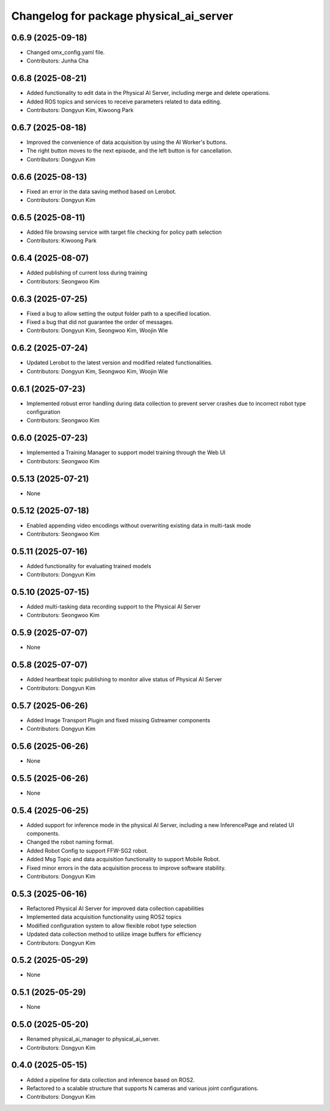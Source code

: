^^^^^^^^^^^^^^^^^^^^^^^^^^^^^^^^^^^^^^^^
Changelog for package physical_ai_server
^^^^^^^^^^^^^^^^^^^^^^^^^^^^^^^^^^^^^^^^

0.6.9 (2025-09-18)
------------------
* Changed omx_config.yaml file.
* Contributors: Junha Cha

0.6.8 (2025-08-21)
------------------
* Added functionality to edit data in the Physical AI Server, including merge and delete operations.
* Added ROS topics and services to receive parameters related to data editing.
* Contributors: Dongyun Kim, Kiwoong Park

0.6.7 (2025-08-18)
------------------
* Improved the convenience of data acquisition by using the AI Worker's buttons.
* The right button moves to the next episode, and the left button is for cancellation.
* Contributors: Dongyun Kim

0.6.6 (2025-08-13)
------------------
* Fixed an error in the data saving method based on Lerobot.
* Contributors: Dongyun Kim

0.6.5 (2025-08-11)
------------------
* Added file browsing service with target file checking for policy path selection
* Contributors: Kiwoong Park

0.6.4 (2025-08-07)
------------------
* Added publishing of current loss during training
* Contributors: Seongwoo Kim

0.6.3 (2025-07-25)
------------------
* Fixed a bug to allow setting the output folder path to a specified location.
* Fixed a bug that did not guarantee the order of messages.
* Contributors: Dongyun Kim, Seongwoo Kim, Woojin Wie

0.6.2 (2025-07-24)
------------------
* Updated Lerobot to the latest version and modified related functionalities.
* Contributors: Dongyun Kim, Seongwoo Kim, Woojin Wie

0.6.1 (2025-07-23)
------------------
* Implemented robust error handling during data collection to prevent server crashes due to incorrect robot type configuration
* Contributors: Seongwoo Kim

0.6.0 (2025-07-23)
------------------
* Implemented a Training Manager to support model training through the Web UI
* Contributors: Seongwoo Kim

0.5.13 (2025-07-21)
------------------
* None

0.5.12 (2025-07-18)
------------------
* Enabled appending video encodings without overwriting existing data in multi-task mode
* Contributors: Seongwoo Kim

0.5.11 (2025-07-16)
------------------
* Added functionality for evaluating trained models
* Contributors: Dongyun Kim

0.5.10 (2025-07-15)
------------------
* Added multi-tasking data recording support to the Physical AI Server
* Contributors: Seongwoo Kim

0.5.9 (2025-07-07)
------------------
* None

0.5.8 (2025-07-07)
------------------
* Added heartbeat topic publishing to monitor alive status of Physical AI Server
* Contributors: Dongyun Kim

0.5.7 (2025-06-26)
------------------
* Added Image Transport Plugin and fixed missing Gstreamer components
* Contributors: Dongyun Kim

0.5.6 (2025-06-26)
------------------
* None

0.5.5 (2025-06-26)
------------------
* None

0.5.4 (2025-06-25)
------------------
* Added support for inference mode in the physical AI Server, including a new InferencePage and related UI components.
* Changed the robot naming format.
* Added Robot Config to support FFW-SG2 robot.
* Added Msg Topic and data acquisition functionality to support Mobile Robot.
* Fixed minor errors in the data acquisition process to improve software stability.
* Contributors: Dongyun Kim

0.5.3 (2025-06-16)
------------------
* Refactored Physical AI Server for improved data collection capabilities
* Implemented data acquisition functionality using ROS2 topics
* Modified configuration system to allow flexible robot type selection
* Updated data collection method to utilize image buffers for efficiency
* Contributors: Dongyun Kim

0.5.2 (2025-05-29)
------------------
* None

0.5.1 (2025-05-29)
------------------
* None

0.5.0 (2025-05-20)
------------------
* Renamed physical_ai_manager to physical_ai_server.
* Contributors: Dongyun Kim

0.4.0 (2025-05-15)
------------------
* Added a pipeline for data collection and inference based on ROS2.
* Refactored to a scalable structure that supports N cameras and various joint configurations.
* Contributors: Dongyun Kim

